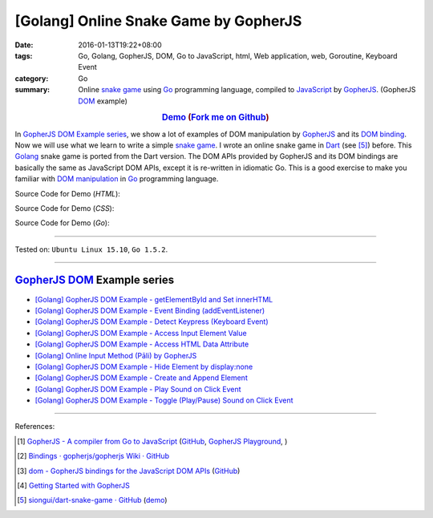[Golang] Online Snake Game by GopherJS
######################################

:date: 2016-01-13T19:22+08:00
:tags: Go, Golang, GopherJS, DOM, Go to JavaScript, html, Web application, web, Goroutine, Keyboard Event
:category: Go
:summary: Online `snake game`_ using Go_ programming language, compiled to
          JavaScript_ by GopherJS_. (GopherJS DOM_ example)


.. rubric:: `Demo <https://siongui.github.io/go-online-snake-game/>`__ (`Fork me on Github <https://github.com/siongui/go-online-snake-game>`__)
    :class: align-center

In `GopherJS DOM Example series`_, we show a lot of examples of DOM manipulation
by GopherJS_ and its `DOM binding`_. Now we will use what we learn to write
a simple `snake game`_. I wrote an online snake game in Dart_ (see [5]_) before.
This Golang_ snake game is ported from the Dart version. The DOM APIs provided
by GopherJS and its DOM bindings are basically the same as JavaScript DOM APIs,
except it is re-written in idiomatic Go. This is a good exercise to make you
familiar with `DOM manipulation`_ in Go_ programming language.


Source Code for Demo (*HTML*):

.. show_github_file:: siongui go-online-snake-game src/index.html

Source Code for Demo (*CSS*):

.. show_github_file:: siongui go-online-snake-game src/style.css

Source Code for Demo (*Go*):

.. show_github_file:: siongui go-online-snake-game src/snake.go


----

Tested on: ``Ubuntu Linux 15.10``, ``Go 1.5.2``.

----

GopherJS_ DOM_ Example series
+++++++++++++++++++++++++++++

- `[Golang] GopherJS DOM Example - getElementById and Set innerHTML <{filename}../10/gopherjs-dom-example-getElementById-innerHTML%en.rst>`_

- `[Golang] GopherJS DOM Example - Event Binding (addEventListener) <{filename}../11/gopherjs-dom-example-event-binding-addEventListener%en.rst>`_

- `[Golang] GopherJS DOM Example - Detect Keypress (Keyboard Event) <{filename}../11/gopherjs-dom-example-detect-keypress-keyboard-event%en.rst>`_

- `[Golang] GopherJS DOM Example - Access Input Element Value <{filename}../11/gopherjs-dom-example-access-input-element-value%en.rst>`_

- `[Golang] GopherJS DOM Example - Access HTML Data Attribute <{filename}../12/gopherjs-dom-example-access-html-data-attribute%en.rst>`_

- `[Golang] Online Input Method (Pāli) by GopherJS <{filename}../12/go-online-input-method-pali-by-gopherjs%en.rst>`_

- `[Golang] GopherJS DOM Example - Hide Element by display:none <{filename}gopherjs-dom-example-hide-element-by-display-none%en.rst>`_

- `[Golang] GopherJS DOM Example - Create and Append Element <{filename}../14/gopherjs-dom-example-create-and-append-element%en.rst>`_

- `[Golang] GopherJS DOM Example - Play Sound on Click Event <{filename}../15/gopherjs-dom-example-play-sound-onclick-event%en.rst>`_

- `[Golang] GopherJS DOM Example - Toggle (Play/Pause) Sound on Click Event <{filename}../15/gopherjs-dom-example-toggle-sound-onclick-event%en.rst>`_

----

References:

.. [1] `GopherJS - A compiler from Go to JavaScript <http://www.gopherjs.org/>`_
       (`GitHub <https://github.com/gopherjs/gopherjs>`__,
       `GopherJS Playground <http://www.gopherjs.org/playground/>`_,
       |godoc|)

.. [2] `Bindings · gopherjs/gopherjs Wiki · GitHub <https://github.com/gopherjs/gopherjs/wiki/bindings>`_

.. [3] `dom - GopherJS bindings for the JavaScript DOM APIs <https://godoc.org/honnef.co/go/js/dom>`_
       (`GitHub <https://github.com/dominikh/go-js-dom>`__)

.. [4] `Getting Started with GopherJS <https://www.hakkalabs.co/articles/getting-started-gopherjs>`_

.. [5] `siongui/dart-snake-game · GitHub <https://github.com/siongui/dart-snake-game>`_
       (`demo <https://siongui.github.io/dart-snake-game/>`__)


.. _Go: https://golang.org/
.. _Golang: https://golang.org/
.. _snake game: https://www.google.com/search?q=snake+game
.. _JavaScript: https://en.wikipedia.org/wiki/JavaScript
.. _GopherJS: http://www.gopherjs.org/
.. _DOM: https://developer.mozilla.org/en-US/docs/Web/API/Document_Object_Model
.. _DOM binding: https://godoc.org/honnef.co/go/js/dom
.. _Dart: https://www.dartlang.org/
.. _DOM manipulation: https://www.google.com/search?q=DOM+manipulation

.. |godoc| image:: https://godoc.org/github.com/gopherjs/gopherjs/js?status.png
   :target: https://godoc.org/github.com/gopherjs/gopherjs/js
